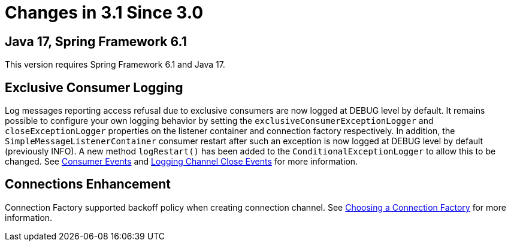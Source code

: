 [[changes-in-3-1-since-3-0]]
= Changes in 3.1 Since 3.0

[[java-17-spring-framework-6-1]]
== Java 17, Spring Framework 6.1

This version requires Spring Framework 6.1 and Java 17.

[[x31-exc]]
== Exclusive Consumer Logging

Log messages reporting access refusal due to exclusive consumers are now logged at DEBUG level by default.
It remains possible to configure your own logging behavior by setting the `exclusiveConsumerExceptionLogger` and `closeExceptionLogger` properties on the listener container and connection factory respectively.
In addition, the `SimpleMessageListenerContainer` consumer restart after such an exception is now logged at DEBUG level by default (previously INFO).
A new method `logRestart()` has been added to the `ConditionalExceptionLogger` to allow this to be changed.
See xref:amqp/receiving-messages/consumer-events.adoc[Consumer Events] and xref:amqp/connections.adoc#channel-close-logging[Logging Channel Close Events] for more information.

[[x31-conn-backoff]]
== Connections Enhancement

Connection Factory supported backoff policy when creating connection channel.
See xref:amqp/connections.adoc[Choosing a Connection Factory] for more information.


